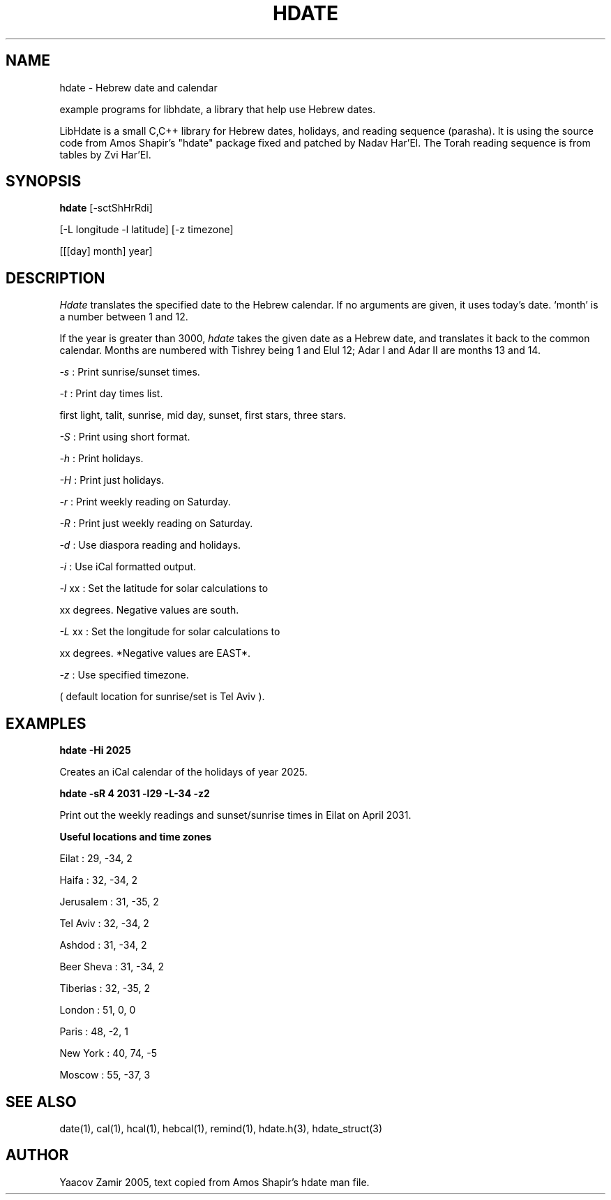 .\" .UC 4
.TH "HDATE" "1" "2 Mar 2005" "Yaacov Zamir" "libhdate"
.SH "NAME"
hdate \- Hebrew date and calendar
.PP 
example programs for libhdate, a library that help use Hebrew dates.
.PP 
LibHdate is a small C,C++ library for Hebrew dates,
holidays, and reading sequence (parasha). It is using 
the source code from Amos Shapir's "hdate" package fixed and 
patched by Nadav Har'El. The Torah reading sequence
is from tables by Zvi Har'El.
.SH "SYNOPSIS"
.B hdate
[\-sctShHrRdi]
.PP
[\-L longitude \-l latitude]
[\-z timezone]
.PP
[[[day] month] year]
.SH "DESCRIPTION"
.I Hdate
translates the specified date to the Hebrew calendar.
If no arguments are given, it uses today's date.
`month' is a number between 1 and 12.
.PP 
If the year is greater than 3000,
.I hdate
takes the given date as a Hebrew date, and translates it
back to the common calendar.
Months are numbered with Tishrey being 1 and Elul 12; Adar I and Adar II are months 13 and 14.
.PP
.I \-s 
: Print sunrise/sunset times.
.PP
.I \-t 
: Print day times list.
.PP
first light, talit, sunrise, mid day, sunset, first stars, three stars. 
.PP
.I \-S 
: Print using short format.
.PP
.I \-h 
: Print holidays.
.PP
.I \-H 
: Print just holidays.
.PP
.I \-r 
: Print weekly reading on Saturday.
.PP
.I \-R 
: Print just weekly reading on Saturday.
.PP
.I \-d 
: Use diaspora reading and holidays.
.PP
.I \-i 
:  Use iCal formatted output.
.PP
.I \-l 
xx : Set the latitude for solar calculations to
.PP
xx degrees.  Negative values are south.
.PP
.I \-L 
xx : Set the longitude for solar calculations to
.PP
xx degrees.  *Negative values are EAST*.
.PP
.I \-z 
: Use specified timezone.
.PP
( default location for sunrise/set is Tel Aviv ).
.SH "EXAMPLES"
.B hdate -Hi 2025
.PP
Creates an iCal calendar of the holidays of year 2025.
.PP
.B hdate -sR 4 2031 -l29 -L-34 -z2
.PP
Print out the weekly readings and sunset/sunrise times in Eilat on April 2031.
.PP  
.PP
.B Useful locations and time zones
.PP
Eilat : 29, -34, 2
.PP
Haifa : 32, -34, 2
.PP
Jerusalem : 31, -35, 2
.PP
Tel Aviv : 32, -34, 2
.PP
Ashdod : 31, -34, 2
.PP
Beer Sheva : 31, -34, 2
.PP
Tiberias : 32, -35, 2
.PP
.PP
London : 51, 0, 0
.PP
Paris : 48, -2, 1
.PP
New York : 40, 74, -5
.PP
Moscow : 55, -37, 3
.PP
.PP
.SH "SEE ALSO"
date(1), cal(1), hcal(1), hebcal(1), remind(1), hdate.h(3), hdate_struct(3)
.SH "AUTHOR"
Yaacov Zamir 2005, text copied from Amos Shapir's hdate man file.
